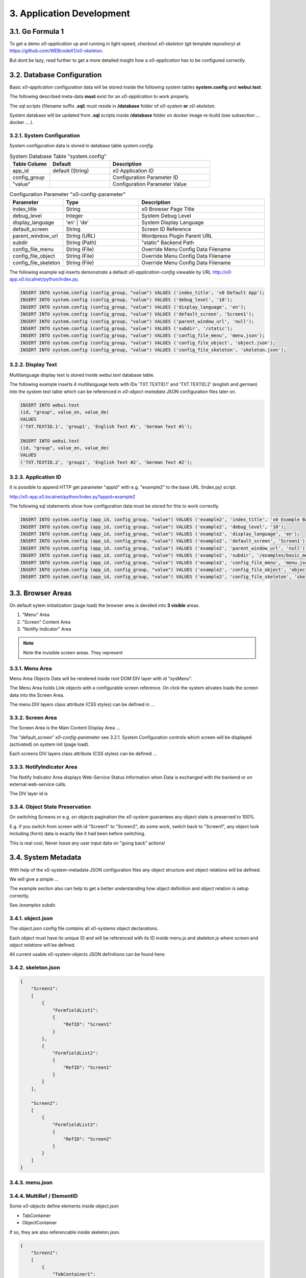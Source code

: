 .. appdev

.. _appdevelopment:

3. Application Development
==========================

3.1. Go Formula 1
-----------------

To get a demo *x0-application* up and running in light-speed, checkout
*x0-skeleton* (git template repository) at https://github.com/WEBcodeX1/x0-skeleton.

But dont be lazy, read further to get a more detailed insight how a *x0-application*
has to be configured correctly.

3.2. Database Configuration
---------------------------

Basic *x0-application* configuration data will be stored inside the following
system tables **system.config** and **webui.text**.

The following described meta-data **must** exist for an *x0-application* to work
properly.

The sql scripts (filename suffix **.sql**)  must reside in **/database** folder
of *x0-system* **or** *x0-skeleton*.

System database will be updated from **.sql** scripts inside **/database** folder
on docker image re-build (see subsection  ... docker ... ).

3.2.1. System Configuration
***************************

System configuration data is stored in database table `system.config`.

.. table:: System Database Table "system.config"
    :widths: 20 30 50

    +----------------------+-----------------+-------------------------------------+
    | **Table Column**     | **Default**     | **Description**                     |
    +======================+=================+=====================================+
    | app_id               | default (String)| x0 Application ID                   |
    +----------------------+-----------------+-------------------------------------+
    | config_group         |                 | Configuration Parameter ID          |
    +----------------------+-----------------+-------------------------------------+
    | "value"              |                 | Configuration Parameter Value       |
    +----------------------+-----------------+-------------------------------------+

.. table:: Configuration Parameter "x0-config-parameter"
    :widths: 20 30 50

    +----------------------+-----------------+-------------------------------------+
    | **Parameter**        | **Type**        | **Description**                     |
    +======================+=================+=====================================+
    | index_title          | String          | x0 Browser Page Title               |
    +----------------------+-----------------+-------------------------------------+
    | debug_level          | Integer         | System Debug Level                  |
    +----------------------+-----------------+-------------------------------------+
    | display_language     | 'en' | 'de'     | System Display Language             |
    +----------------------+-----------------+-------------------------------------+
    | default_screen       | String          | Screen ID Reference                 |
    +----------------------+-----------------+-------------------------------------+
    | parent_window_url    | String (URL)    | Wordpress Plugin Parent URL         |
    +----------------------+-----------------+-------------------------------------+
    | subdir               | String (Path)   | "static" Backend Path               |
    +----------------------+-----------------+-------------------------------------+
    | config_file_menu     | String (File)   | Override Menu Config Data Filename  |
    +----------------------+-----------------+-------------------------------------+
    | config_file_object   | String (File)   | Override Menu Config Data Filename  |
    +----------------------+-----------------+-------------------------------------+
    | config_file_skeleton | String (File)   | Override Menu Config Data Filename  |
    +----------------------+-----------------+-------------------------------------+

The following example sql inserts demonstrate a default *x0-application-config*
viewable by URL http://x0-app.x0.localnet/python/Index.py.

.. code-block:: sql

    INSERT INTO system.config (config_group, "value") VALUES ('index_title', 'x0 Default App');
    INSERT INTO system.config (config_group, "value") VALUES ('debug_level', '10');
    INSERT INTO system.config (config_group, "value") VALUES ('display_language', 'en');
    INSERT INTO system.config (config_group, "value") VALUES ('default_screen', 'Screen1');
    INSERT INTO system.config (config_group, "value") VALUES ('parent_window_url', 'null');
    INSERT INTO system.config (config_group, "value") VALUES ('subdir', '/static');
    INSERT INTO system.config (config_group, "value") VALUES ('config_file_menu', 'menu.json');
    INSERT INTO system.config (config_group, "value") VALUES ('config_file_object', 'object.json');
    INSERT INTO system.config (config_group, "value") VALUES ('config_file_skeleton', 'skeleton.json');

3.2.2. Display Text
*******************

Multilanguage display text is stored inside `webui.text` database table.

The following example inserts 4 multilanguage texts with IDs 'TXT.TEXTID.1'
and 'TXT.TEXTID.2' (english and german) into the system text table which can
be referenced in *x0-object-metadata* JSON configuration files later on.

.. code-block:: sql

    INSERT INTO webui.text 
    (id, "group", value_en, value_de)
    VALUES
    ('TXT.TEXTID.1', 'group1', 'English Text #1', 'German Text #1');

    INSERT INTO webui.text
    (id, "group", value_en, value_de)
    VALUES
    ('TXT.TEXTID.2', 'group1', 'English Text #2', 'German Text #2');

3.2.3. Application ID
*********************

It is possible to append HTTP get parameter "appid" with e.g. "example2"
to the base URL (Index.py) script.

http://x0-app.x0.localnet/python/Index.py?appid=example2

The following sql statements show how configuration data must be stored for this
to work correctly.

.. code-block:: sql

    INSERT INTO system.config (app_id, config_group, "value") VALUES ('example2', 'index_title', 'x0 Example Basic-Menu-Screen');
    INSERT INTO system.config (app_id, config_group, "value") VALUES ('example2', 'debug_level', '10');
    INSERT INTO system.config (app_id, config_group, "value") VALUES ('example2', 'display_language', 'en');
    INSERT INTO system.config (app_id, config_group, "value") VALUES ('example2', 'default_screen', 'Screen1');
    INSERT INTO system.config (app_id, config_group, "value") VALUES ('example2', 'parent_window_url', 'null');
    INSERT INTO system.config (app_id, config_group, "value") VALUES ('example2', 'subdir', '/examples/basic_menu_screen');
    INSERT INTO system.config (app_id, config_group, "value") VALUES ('example2', 'config_file_menu', 'menu.json');
    INSERT INTO system.config (app_id, config_group, "value") VALUES ('example2', 'config_file_object', 'object.json');
    INSERT INTO system.config (app_id, config_group, "value") VALUES ('example2', 'config_file_skeleton', 'skeleton.json');

3.3. Browser Areas
------------------

On default sytem initialization (page load) the browser area is devided into
**3 visible** areas.

1. "Menu" Area
2. "Screen" Content Area
3. "Notifiy Indicator" Area

.. image:: images/x0-browser-content-areas.png
  :alt: image - browser content areas

.. note::

    Note the invisible screen areas. They represent

3.3.1. Menu Area
****************

Menu Area Objects Data will be rendered inside root DOM DIV layer with id "sysMenu".

The Menu Area holds Link objects with a configurable screen reference. On click
the system ativates loads the screen data into the Screen Area.

The menu DIV layers class attribute (CSS styles) can be defined in ...

3.3.2. Screen Area
******************

The Screen Area is the Main Content Display Area ...

The "default_screen" *x0-config-parameter* see 3.2.1. System Configuration
controls which screen will be displayed (activated) on system init (page load).

Each screens DIV layers class attribute (CSS styles) can be defined ...

3.3.3. NotifyIndicator Area
***************************

The Notify Indicator Area displays Web-Service Status Information when
Data is exchanged with the backend or on external web-service calls.

The DIV layer id is 

3.3.4. Object State Preservation
********************************

On switching Screens or e.g. on objects pagination the *x0-system* guarantees
any object state is preserved to 100%.

E.g. if you switch from screen with id "Screen1" to "Screen2", do some
work, switch back to "Screen1", any object look including (form) data is
exactly like it had been before switching.

This is real cool, Never loose any user input data on "going back" actions!

3.4. System Metadata
--------------------

With help of the x0-system-metadata JSON configuration files any object
structure and object relations will be defined.

We will give a simple ...

The example section also can help to get a better understanding how object
definition and object relation is setup correctly.

See `/examples` subdir.

3.4.1. object.json
******************

The object.json config file contains all x0-systems object declarations.

Each object must have its unique ID and will be referenced with its ID inside
menu.js and skeleton.js where *screen* and *object relations* will be defined.

All current usable x0-system-objects JSON definitions can be found here:


3.4.2. skeleton.json
********************

.. code-block:: javascript

    {
        "Screen1":
        [
            {
                "FormfieldList1":
                {
                    "RefID": "Screen1"
                }
            },
            {
                "FormfieldList2":
                {
                    "RefID": "Screen1"
                }
            }
        ],

        "Screen2":
        [
            {
                "FormfieldList3":
                {
                    "RefID": "Screen2"
                }
            }
        ]
    }

3.4.3. menu.json
****************

3.4.4. MultiRef / ElementID
***************************

Some *x0-objects* define elements inside object.json

* TabContainer
* ObjectContainer

If so, they are also referencable inside skeleton.json.

.. code-block:: javascript

    {
        "Screen1":
        [
            {
                "TabContainer1":
                {
                    "RefID": "Screen1"
                }
            },
            {
                "Formfield1":
                {
                    "RefID": "TabContainer1",
                    "ElementID": "Tab1"
                }
            },
            {
                "Formfield2":
                {
                    "RefID": "TabContainer1",
                    "ElementID": "Tab2"
                }
            }

        ]
    }
